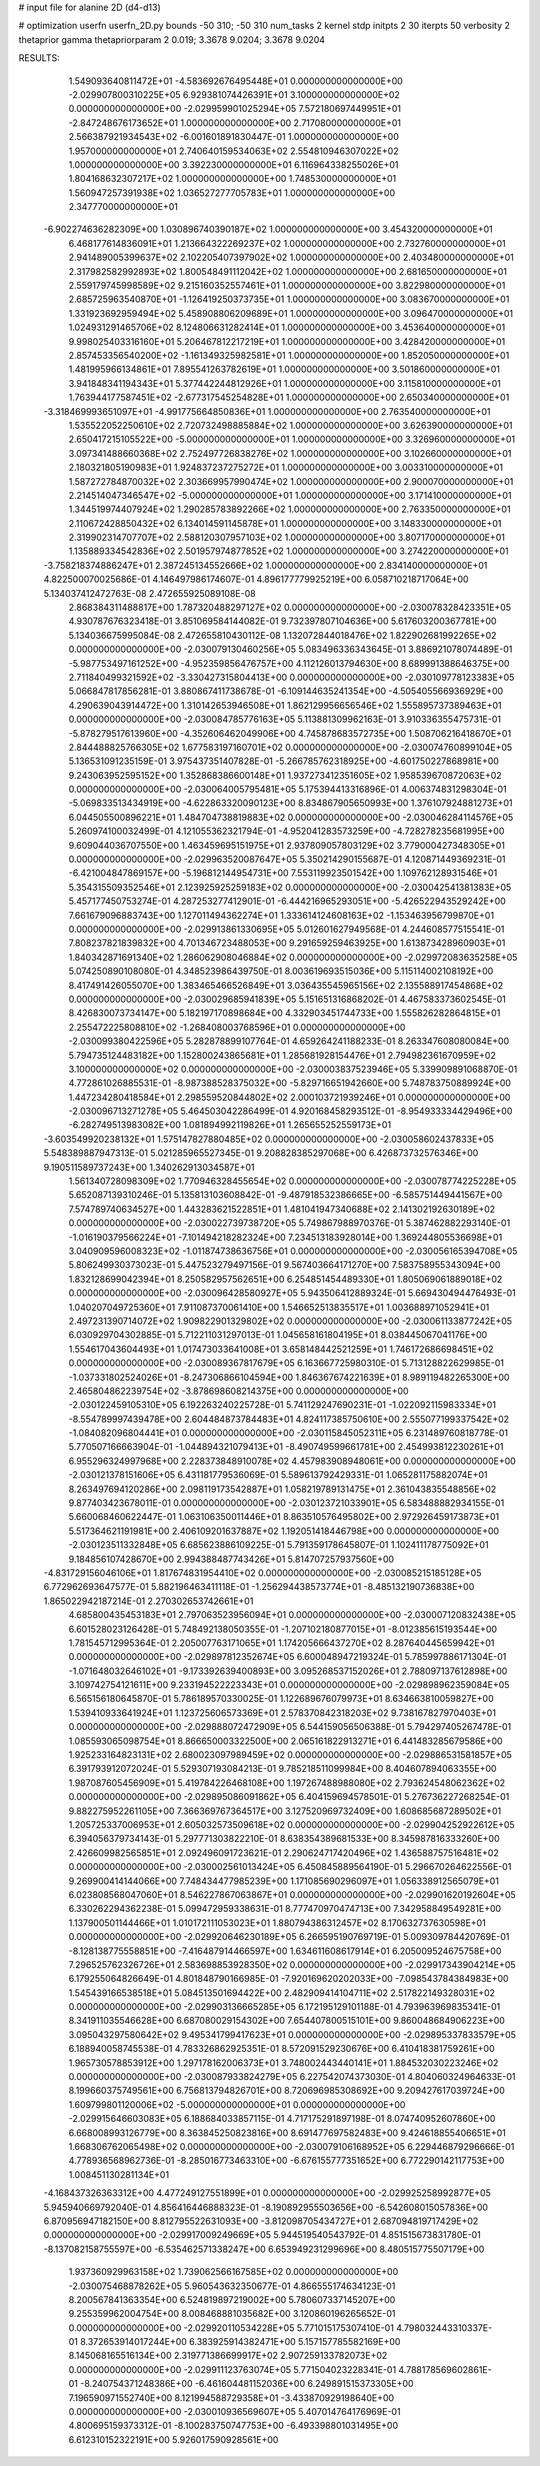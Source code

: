 # input file for alanine 2D (d4-d13)

# optimization
userfn       userfn_2D.py
bounds       -50 310; -50 310
num_tasks    2
kernel       stdp
initpts      2 30
iterpts      50
verbosity    2
thetaprior gamma
thetapriorparam 2 0.019; 3.3678 9.0204; 3.3678 9.0204



RESULTS:
  1.549093640811472E+01 -4.583692676495448E+01  0.000000000000000E+00      -2.029907800310225E+05
  6.929381074426391E+01  3.100000000000000E+02  0.000000000000000E+00      -2.029959901025294E+05
  7.572180697449951E+01 -2.847248676173652E+01  1.000000000000000E+00       2.717080000000000E+01
  2.566387921934543E+02 -6.001601891830447E-01  1.000000000000000E+00       1.957000000000000E+01
  2.740640159534063E+02  2.554810946307022E+02  1.000000000000000E+00       3.392230000000000E+01
  6.116964338255026E+01  1.804168632307217E+02  1.000000000000000E+00       1.748530000000000E+01
  1.560947257391938E+02  1.036527277705783E+01  1.000000000000000E+00       2.347770000000000E+01
 -6.902274636282309E+00  1.030896740390187E+02  1.000000000000000E+00       3.454320000000000E+01
  6.468177614836091E+01  1.213664322269237E+02  1.000000000000000E+00       2.732760000000000E+01
  2.941489005399637E+02  2.102205407397902E+02  1.000000000000000E+00       2.403480000000000E+01
  2.317982582992893E+02  1.800548491112042E+02  1.000000000000000E+00       2.681650000000000E+01
  2.559179745998589E+02  9.215160352557461E+01  1.000000000000000E+00       3.822980000000000E+01
  2.685725963540870E+01 -1.126419250373735E+01  1.000000000000000E+00       3.083670000000000E+01
  1.331923692959494E+02  5.458908806209689E+01  1.000000000000000E+00       3.096470000000000E+01
  1.024931291465706E+02  8.124806631282414E+01  1.000000000000000E+00       3.453640000000000E+01
  9.998025403316160E+01  5.206467812217219E+01  1.000000000000000E+00       3.428420000000000E+01
  2.857453356540200E+02 -1.161349325982581E+01  1.000000000000000E+00       1.852050000000000E+01
  1.481995966134861E+01  7.895541263782619E+01  1.000000000000000E+00       3.501860000000000E+01
  3.941848341194343E+01  5.377442244812926E+01  1.000000000000000E+00       3.115810000000000E+01
  1.763944177587451E+02 -2.677317545254828E+01  1.000000000000000E+00       2.650340000000000E+01
 -3.318469993651097E+01 -4.991775664850836E+01  1.000000000000000E+00       2.763540000000000E+01
  1.535522052250610E+02  2.720732498885884E+02  1.000000000000000E+00       3.626390000000000E+01
  2.650417215105522E+00 -5.000000000000000E+01  1.000000000000000E+00       3.326960000000000E+01
  3.097341488660368E+02  2.752497726838276E+02  1.000000000000000E+00       3.102660000000000E+01
  2.180321805190983E+01  1.924837237275272E+01  1.000000000000000E+00       3.003310000000000E+01
  1.587272784870032E+02  2.303669957990474E+02  1.000000000000000E+00       2.900070000000000E+01
  2.214514047346547E+02 -5.000000000000000E+01  1.000000000000000E+00       3.171410000000000E+01
  1.344519974407924E+02  1.290285783892266E+02  1.000000000000000E+00       2.763350000000000E+01
  2.110672428850432E+02  6.134014591145878E+01  1.000000000000000E+00       3.148330000000000E+01
  2.319902314707707E+02  2.588120307957103E+02  1.000000000000000E+00       3.807170000000000E+01
  1.135889334542836E+02  2.501957974877852E+02  1.000000000000000E+00       3.274220000000000E+01
 -3.758218374886247E+01  2.387245134552666E+02  1.000000000000000E+00       2.834140000000000E+01       4.822500070025686E-01  4.146497986174607E-01       4.896177779925219E+00  6.058710218717064E+00  5.134037412472763E-08  2.472655925089108E-08
  2.868384311488817E+00  1.787320488297127E+02  0.000000000000000E+00      -2.030078328423351E+05       4.930787676323418E-01  3.851069584144082E-01       9.732397807104636E+00  5.617603200367781E+00  5.134036675995084E-08  2.472655810430112E-08
  1.132072844018476E+02  1.822902681992265E+02  0.000000000000000E+00      -2.030079130460256E+05       5.083496336343645E-01  3.886921078074489E-01      -5.987753497161252E+00 -4.952359856476757E+00  4.112126013794630E+00  8.689991388646375E+00
  2.711840499321592E+02 -3.330427315804413E+00  0.000000000000000E+00      -2.030109778123383E+05       5.066847817856281E-01  3.880867411738678E-01      -6.109144635241354E+00 -4.505405566936929E+00  4.290639043914472E+00  1.310142653946508E+01
  1.862129956656546E+02  1.555895737389463E+01  0.000000000000000E+00      -2.030084785776163E+05       5.113881309962163E-01  3.910336355475731E-01      -5.878279517613960E+00 -4.352606462049906E+00  4.745878683572735E+00  1.508706216418670E+01
  2.844488825766305E+02  1.677583197160701E+02  0.000000000000000E+00      -2.030074760899104E+05       5.136531091235159E-01  3.975437351407828E-01      -5.266785762318925E+00 -4.601750227868981E+00  9.243063952595152E+00  1.352868386600148E+01
  1.937273412351605E+02  1.958539670872063E+02  0.000000000000000E+00      -2.030064005795481E+05       5.175394413316896E-01  4.006374831298304E-01      -5.069833513434919E+00 -4.622863320090123E+00  8.834867905650993E+00  1.376107924881273E+01
  6.044505500896221E+01  1.484704738819883E+02  0.000000000000000E+00      -2.030046284114576E+05       5.260974100032499E-01  4.121055362321794E-01      -4.952041283573259E+00 -4.728278235681995E+00  9.609044036707550E+00  1.463459695151975E+01
  2.937809057803129E+02  3.779000427348305E+01  0.000000000000000E+00      -2.029963520087647E+05       5.350214290155687E-01  4.120871449369231E-01      -6.421004847869157E+00 -5.196812144954731E+00  7.553119923501542E+00  1.109762128931546E+01
  5.354315509352546E+01  2.123925925259183E+02  0.000000000000000E+00      -2.030042541381383E+05       5.457177450753274E-01  4.287253277412901E-01      -6.444216965293051E+00 -5.426522943529242E+00  7.661679096883743E+00  1.127011494362274E+01
  1.333614124608163E+02 -1.153463956799870E+01  0.000000000000000E+00      -2.029913861330695E+05       5.012601627949568E-01  4.244608577515541E-01       7.808237821839832E+00  4.701346723488053E+00  9.291659259463925E+00  1.613873428960903E+01
  1.840342871691340E+02  1.286062908046884E+02  0.000000000000000E+00      -2.029972083635258E+05       5.074250890108080E-01  4.348523986439750E-01       8.003619693515036E+00  5.115114002108192E+00  8.417491426055070E+00  1.383465466526849E+01
  3.036435545965156E+02  2.135588917454868E+02  0.000000000000000E+00      -2.030029685941839E+05       5.151651316868202E-01  4.467583373602545E-01       8.426830073734147E+00  5.182197170898684E+00  4.332903451744733E+00  1.555826282864815E+01
  2.255472225808810E+02 -1.268408003768596E+01  0.000000000000000E+00      -2.030099380422596E+05       5.282878899107764E-01  4.659264241188233E-01       8.263347608080084E+00  5.794735124483182E+00  1.152800243865681E+01  1.285681928154476E+01
  2.794982361670959E+02  3.100000000000000E+02  0.000000000000000E+00      -2.030003837523946E+05       5.339909891068870E-01  4.772861026885531E-01      -8.987388528375032E+00 -5.829716651942660E+00  5.748783750889924E+00  1.447234280418584E+01
  2.298559520844802E+02  2.000103721939246E+01  0.000000000000000E+00      -2.030096713271278E+05       5.464503042286499E-01  4.920168458293512E-01      -8.954933334429496E+00 -6.282749513983082E+00  1.081894992119826E+01  1.265655252559173E+01
 -3.603549920238132E+01  1.575147827880485E+02  0.000000000000000E+00      -2.030058602437833E+05       5.548389887947313E-01  5.021285965527345E-01       9.208828385297068E+00  6.426873732576346E+00  9.190511589737243E+00  1.340262913034587E+01
  1.561340728098309E+02  1.770946328455654E+02  0.000000000000000E+00      -2.030078774225228E+05       5.652087139310246E-01  5.135813103608842E-01      -9.487918532386665E+00 -6.585751449441567E+00  7.574789740634527E+00  1.443283621522851E+01
  1.481041947340688E+02  2.141302192630189E+02  0.000000000000000E+00      -2.030022739738720E+05       5.749867988970376E-01  5.387462882293140E-01      -1.016190379566224E+01 -7.101494218282324E+00  7.234513183928014E+00  1.369244805536698E+01
  3.040909596008323E+02 -1.011874738636756E+01  0.000000000000000E+00      -2.030056165394708E+05       5.806249930373023E-01  5.447523279497156E-01       9.567403664171270E+00  7.583758955343094E+00  1.832128699042394E+01  8.250582957562651E+00
  6.254851454489330E+01  1.805069061889018E+02  0.000000000000000E+00      -2.030096428580927E+05       5.943506412889324E-01  5.669430494476493E-01       1.040207049725360E+01  7.911087370061410E+00  1.546652513835517E+01  1.003688971052941E+01
  2.497231390714072E+02  1.909822901329802E+02  0.000000000000000E+00      -2.030061133877242E+05       6.030929704302885E-01  5.712211031297013E-01       1.045658161804195E+01  8.038445067041176E+00  1.554617043604493E+01  1.017473033641008E+01
  3.658148442521259E+01  1.746172686698451E+02  0.000000000000000E+00      -2.030089367817679E+05       6.163667725980310E-01  5.713128822629985E-01      -1.037331802524026E+01 -8.247306866104594E+00  1.846367674221639E+01  8.989119482265300E+00
  2.465804862239754E+02 -3.878698608214375E+00  0.000000000000000E+00      -2.030122459105310E+05       6.192263240225728E-01  5.741129247690231E-01      -1.022092115983334E+01 -8.554789997439478E+00  2.604484873784483E+01  4.824117385750610E+00
  2.555077199337542E+02 -1.084082096804441E+01  0.000000000000000E+00      -2.030115845052311E+05       6.231489760818778E-01  5.770507166663904E-01      -1.044894321079413E+01 -8.490749599661781E+00  2.454993812230261E+01  6.955296324997968E+00
  2.228373848910078E+02  4.457983908948061E+00  0.000000000000000E+00      -2.030121378151606E+05       6.431181779536069E-01  5.589613792429331E-01       1.065281175882074E+01  8.263497694120286E+00  2.098119173542887E+01  1.058219789131475E+01
  2.361043835548856E+02  9.877403423678011E-01  0.000000000000000E+00      -2.030123721033901E+05       6.583488882934155E-01  5.660068460622447E-01       1.063106350011446E+01  8.863510576495802E+00  2.972926459173873E+01  5.517364621191981E+00
  2.406109201637887E+02  1.192051418446798E+00  0.000000000000000E+00      -2.030123511332848E+05       6.685623886109225E-01  5.791359178645807E-01       1.102411178775092E+01  9.184856107428670E+00  2.994388487743426E+01  5.814707257937560E+00
 -4.831729156046106E+01  1.817674831954410E+02  0.000000000000000E+00      -2.030085215185128E+05       6.772962693647577E-01  5.882196463411118E-01      -1.256294438573774E+01 -8.485132190736838E+00  1.865022942187214E-01  2.270302653742661E+01
  4.685800435453183E+01  2.797063523956094E+01  0.000000000000000E+00      -2.030007120832438E+05       6.601528023126428E-01  5.748492138050355E-01      -1.207102180877015E+01 -8.012385615193544E+00  1.781545712995364E-01  2.205007763171065E+01
  1.174205666437270E+02  8.287640445659942E+01  0.000000000000000E+00      -2.029897812352674E+05       6.600048947219324E-01  5.785997886171304E-01      -1.071648032646102E+01 -9.173392639400893E+00  3.095268537152026E+01  2.788097137612898E+00
  3.109742754121611E+00  9.233194522223343E+01  0.000000000000000E+00      -2.029898962359084E+05       6.565156180645870E-01  5.786189570330025E-01       1.122689676079973E+01  8.634663810059827E+00  1.539410933641924E+01  1.123725606573369E+01
  2.578370842318203E+02  9.738167827970403E+01  0.000000000000000E+00      -2.029888072472909E+05       6.544159056506388E-01  5.794297405267478E-01       1.085593065098754E+01  8.866650003322500E+00  2.065161822913271E+01  6.441483285679586E+00
  1.925233164823131E+02  2.680023097989459E+02  0.000000000000000E+00      -2.029886531581857E+05       6.391793912072024E-01  5.529307193084213E-01       9.785218511099984E+00  8.404607894063355E+00  1.987087605456909E+01  5.419784226468108E+00
  1.197267488988080E+02  2.793624548062362E+02  0.000000000000000E+00      -2.029895086091862E+05       6.404159694578501E-01  5.276736227268254E-01       9.882275952261105E+00  7.366369767364517E+00  3.127520969732409E+00  1.608685687289502E+01
  1.205725337006953E+01  2.605032573509618E+02  0.000000000000000E+00      -2.029904252922612E+05       6.394056379734143E-01  5.297771303822210E-01       8.638354389681533E+00  8.345987816333260E+00  2.426609982565851E+01  2.092496091723621E-01
  2.290624717420496E+02  1.436588757516481E+02  0.000000000000000E+00      -2.030002561013424E+05       6.450845889564190E-01  5.296670264622556E-01       9.269900414144066E+00  7.748434477985239E+00  1.171085690296097E+01  1.056338912565079E+01
  6.023808568047060E+01  8.546227867063867E+01  0.000000000000000E+00      -2.029901620192604E+05       6.330262294362238E-01  5.099472959338631E-01       8.777470970474713E+00  7.342958849549281E+00  1.137900501144466E+01  1.010172111053023E+01
  1.880794386312457E+02  8.170632737630598E+01  0.000000000000000E+00      -2.029920646230189E+05       6.266595190769719E-01  5.009309784420769E-01      -8.128138775558851E+00 -7.416487914466597E+00  1.634611608617914E+01  6.205009524675758E+00
  7.296525762326726E+01  2.583698853928350E+02  0.000000000000000E+00      -2.029917343904214E+05       6.179255064826649E-01  4.801848790166985E-01      -7.920169620202033E+00 -7.098543784384983E+00  1.545439166538518E+01  5.084513501694422E+00
  2.482909414104711E+02  2.517822149328031E+02  0.000000000000000E+00      -2.029903136665285E+05       6.172195129101188E-01  4.793963969835341E-01       8.341911035546628E+00  6.687080029154302E+00  7.654407800515101E+00  9.860048684906223E+00
  3.095043297580642E+02  9.495341799417623E+01  0.000000000000000E+00      -2.029895337833579E+05       6.188940058745538E-01  4.783326862925351E-01       8.572091529230676E+00  6.410418381759261E+00  1.965730578853912E+00  1.297178162006373E+01
  3.748002443440141E+01  1.884532030223246E+02  0.000000000000000E+00      -2.030087933824279E+05       6.227542074373030E-01  4.804060324964633E-01       8.199660375749561E+00  6.756813794826701E+00  8.720696985308692E+00  9.209427617039724E+00
  1.609799801120006E+02 -5.000000000000000E+01  0.000000000000000E+00      -2.029915646603083E+05       6.188684033857115E-01  4.717175291897198E-01       8.074740952607860E+00  6.668008993126779E+00  8.363845250823816E+00  8.691477697582483E+00
  9.424618855406651E+01  1.668306762065498E+02  0.000000000000000E+00      -2.030079106168952E+05       6.229446879296666E-01  4.778936568962736E-01      -8.285016773463310E+00 -6.676155777351652E+00  6.772290142117753E+00  1.008451130281134E+01
 -4.168437326363312E+00  4.477249127551899E+01  0.000000000000000E+00      -2.029925258992877E+05       5.945940669792040E-01  4.856416446888323E-01      -8.190892955503656E+00 -6.542608015057836E+00  6.870956947182150E+00  8.812795522631093E+00
 -3.812098705434727E+01  2.687094819717429E+02  0.000000000000000E+00      -2.029917009249669E+05       5.944519540543792E-01  4.851515673831780E-01      -8.137082158755597E+00 -6.535462571338247E+00  6.653949231299696E+00  8.480515775507179E+00
  1.937360929963158E+02  1.739062566167585E+02  0.000000000000000E+00      -2.030075468878262E+05       5.960543632350677E-01  4.866555174634123E-01       8.200567841363354E+00  6.524819897219002E+00  5.780607337145207E+00  9.255359962004754E+00
  8.008468881035682E+00  3.120860196265652E-01  0.000000000000000E+00      -2.029920110534228E+05       5.771015175307410E-01  4.798032443310337E-01       8.372653914017244E+00  6.383925914382471E+00  5.157157785582169E+00  8.145068165516134E+00
  2.319771386699917E+02  2.907259133782073E+02  0.000000000000000E+00      -2.029911123763074E+05       5.771504023228341E-01  4.788178569602861E-01      -8.240754371248386E+00 -6.461604481152036E+00  6.249891515373305E+00  7.196590971552740E+00
  8.121994588729358E+01 -3.433870929198640E+00  0.000000000000000E+00      -2.030010936569607E+05       5.407014764176969E-01  4.800695159373312E-01      -8.100283750747753E+00 -6.493398801031495E+00  6.612310152322191E+00  5.926017590928561E+00